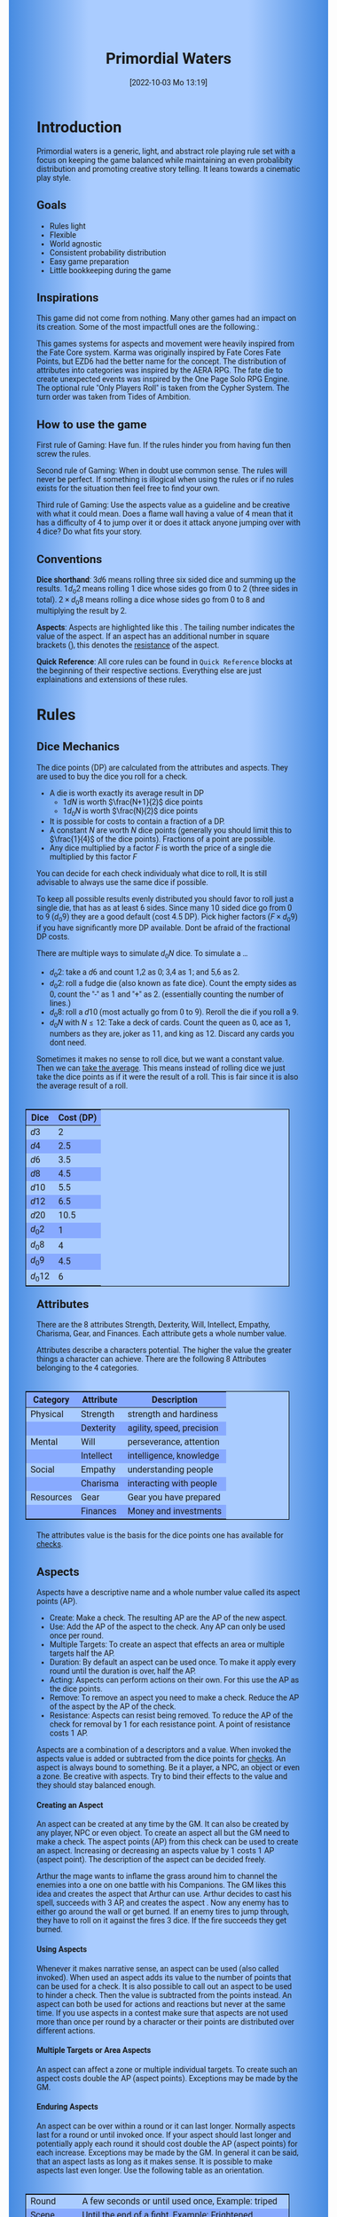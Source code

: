 #+title:      Primordial Waters
#+author:     Lukas Zumvorde
#+date:       [2022-10-03 Mo 13:19]

#+begin_comment
# Dice Sym https://anydice.com/program/3234f
#+end_comment

#+OPTIONS: toc:t H:10 tex:t author:nil date:nil num:3

# HTML export CSS
#+HTML_HEAD: <style type="text/css">
#+HTML_HEAD:   	body {
#+HTML_HEAD:		background-color: #ACF;
#+HTML_HEAD:		font-family: "Roboto","Arial",sans-serif;
#+HTML_HEAD:		margin-left: 20vw;
#+HTML_HEAD:		margin-right: 20vw;
#+HTML_HEAD:		background-image: linear-gradient(to right, rgba(4,96,205,0.6), #ACF, #ACF, #ACF, rgba(4,96,205,0.6));
#+HTML_HEAD:	}
#+HTML_HEAD:	tbody tr:nth-child(odd) {
#+HTML_HEAD:		background-color: ##9BF;
#+HTML_HEAD:	}
#+HTML_HEAD:	tbody tr:nth-child(even) {
#+HTML_HEAD:		background-color: #8AF;
#+HTML_HEAD:	}
#+HTML_HEAD:	tbody th {
#+HTML_HEAD:		background-color: #8AF;
#+HTML_HEAD:	}
#+HTML_HEAD:	thead th {
#+HTML_HEAD:		background-color: #8AF;
#+HTML_HEAD:	}
#+HTML_HEAD:	table {
#+HTML_HEAD:		background-color: #ACF;
#+HTML_HEAD:		border: 1px solid #000;
#+HTML_HEAD:		margin: 20px;
#+HTML_HEAD:        float: right;
#+HTML_HEAD:	}
#+HTML_HEAD:    .decorationright {
#+HTML_HEAD:		position: fixed;
#+HTML_HEAD:		right: 0;
#+HTML_HEAD:		top: 0;
#+HTML_HEAD:		height: 100%;
#+HTML_HEAD:		width: 20vw;
#+HTML_HEAD:		background-image: linear-gradient(to right, rgba(4,96,205,0), rgba(4,96,205,1));
#+HTML_HEAD:	}
#+HTML_HEAD:	.decorationleft {
#+HTML_HEAD:		position: fixed;
#+HTML_HEAD:		left: 0;
#+HTML_HEAD:		top: 0;
#+HTML_HEAD:		height: 100%;
#+HTML_HEAD:		width: 20vw;
#+HTML_HEAD:		background-image: linear-gradient(to right, rgba(4,96,205,1), rgba(4,96,205,0));
#+HTML_HEAD:	}
#+HTML_HEAD: </style>

# LATEX export header
#+LATEX_CLASS: article
#+LATEX_HEADER: \usepackage{primordial_waters}
#+LaTeX_HEADER: \usepackage[a5paper, total={128mm, 190mm}]{geometry}
# #+LaTeX_HEADER: \usepackage[a4paper, total={7.25in, 11in}]{geometry}
# #+LaTeX_HEADER: \pagenumbering{gobble}

#+LATEX: {\rowcolors{1}{grey!20}{grey!10}
# #+LATEX: \begin{multicols}{2}[]

#+LATEX: \newpage
* Introduction

Primordial waters is a generic, light, and abstract role playing rule set with a focus on keeping the game balanced while maintaining an even probalibity distribution and promoting creative story telling. It leans towards a cinematic play style.

** Goals

- Rules light
- Flexible
- World agnostic
- Consistent probability distribution
- Easy game preparation
- Little bookkeeping during the game

**** COMMENT Rules Light

The intend is for the rules to be as small as possible given the other goals. It should be easy to get into the game and easy to check the rules if you are not sure how a situation should be handled.

**** COMMENT Easy to Modify

It should be easy to create useful house rules to make the game fit your story.

**** COMMENT World Agnostic

The game should work with any game world or type of story reasonably well.

**** COMMENT Scalable characters

It should be possible to play both super-humans and commoners. It should also be possible to use the same rules to display rats vs humans or humans vs. giant spaceships. Imagine a giant space battle taking place outside and the group of players running around as mere humans performing acts of sabotage to tip the battle in their sides favor. 

**** COMMENT No action economy

It should be possible to do multiple things simultaneously in a round. It should be a trade off. This adds a new dimension of interesting decision making to the game.

**** COMMENT Constistent propability distribution

No matter how powerful a character is, The probability distribution for his die rolls should be consistent and allow for interesting scenarios to occur. It should still feel fair.

**** COMMENT Easy Preparation

The game should allow GMs to prepare new characters and challenges easily and quickly. It should get out of his way, but still support him in keeping the games balance.

**** COMMENT Creative Character Build

Players should be able to create nearly any character they like. It should also be possible to change the character at any point in the story to reflect the characters development. In this the rules should invite creativity and just ensure the games balance.

**** COMMENT Support interesting storys

The rules should support the creation of interesting and consistent storys by providing anker points for unexpected results.

**** COMMENT Keep Game Balance

In order for all to enjoy the game it must feel fair. Player characters need to feel similarly useful and encounters with NPCs or challenges must feel beatable but challenging.

**** COMMENT Rules Out of your way

The rules should be there to help you keep the games balance, but they should not prevent you from creating the story you want to create.

**** COMMENT No extensive Bookkeeping

The game should be playable without extensive bookkeeping. It should not be necessary to fill out a multiple pages long character sheet. During the game it should not be necessary to calculate or evaluate many values.

** Inspirations

This game did not come from nothing. Many other games had an impact on its creation. Some of the most impactfull ones are the following.:

This games systems for aspects and movement were heavily inspired from the Fate Core system.
Karma was originally inspired by Fate Cores Fate Points, but EZD6 had the better name for the concept.
The distribution of attributes into categories was inspired by the AERA RPG.
The fate die to create unexpected events was inspired by the One Page Solo RPG Engine.
The optional rule "Only Players Roll" is taken from the Cypher System.
The turn order was taken from Tides of Ambition.

** How to use the game

First rule of Gaming: Have fun. If the rules hinder you from having fun then screw the rules.

Second rule of Gaming: When in doubt use common sense. The rules will never be perfect. If something is illogical when using the rules or if no rules exists for the situation then feel free to find your own. 

Third rule of Gaming: Use the aspects value as a guideline and be creative with what it could mean. Does a flame wall having a value of 4 mean that it has a difficulty of 4 to jump over it or does it attack anyone jumping over with 4 dice? Do what fits your story. 


** Conventions
:PROPERTIES:
:CUSTOM_ID: sec:conventions
:END:

*Dice shorthand*: $3 d 6$ means rolling three six sided dice and summing up the results. $1 d_0 2$ means rolling 1 dice whose sides go from 0 to 2 (three sides in total). $2 \times d_0 8$ means rolling a dice whose sides go from 0 to 8 and multiplying the result by 2.

*Aspects*: Aspects are highlighted like this \aspect{example aspect 3}. The tailing number indicates the value of the aspect. If an aspect has an additional number in square brackets (\aspect{example aspect 2[4]}), this denotes the [[#sec:aspects_resistant][resistance]] of the aspect. 

*Quick Reference*: All core rules can be found in =Quick Reference= blocks at the beginning of their respective sections. Everything else are just explainations and extensions of these rules.


** COMMENT What dice to roll

We use a number of $d_0 2$ to roll, although optional rules for [[#sec:alternativedicemechanics][alternative dice mechanics]] exist and are strongly recommended once you get the hang of things. Since it is hard to find dice with the sides 0, 1, and 2 I recommend 2 alternatives.

Option 1: Use a $d6$.
- 1 or 2 get interpreted as a 0
- 3 or 4 get interpreted as a 1
- 5 or 6 get interpreted as a 2

Option 2: Use Fate dice. Fate dice have 3 different kinds of sides. $+$, $-$ and nothing. Just count the number of lines. This means a $+$ becomes a 2, a $-$ becomes a 1 and an empty side becomes a $0$.

Sometimes it makes no sense to roll dice, but we want a constant value. Then we can [[#sec:checks_average][take the average]]. This means instead of rolling dice we just take the dice points as if it were the result of a roll. This is fair since it is also the average result of a roll.



#+LATEX: \newpage
* Rules

** Dice Mechanics
:PROPERTIES:
:CUSTOM_ID: sec:dice
:END:

#+begin_short
The dice points (DP) are calculated from the attributes and aspects. They are used to buy the dice you roll for a check.

- A die is worth exactly its average result in DP
  - $1 d N$ is worth $\frac{N+1}{2}$ dice points
  - $1 d_0 N$ is worth $\frac{N}{2}$ dice points
- It is possible for costs to contain a fraction of a DP.
- A constant $N$ are worth $N$ dice points (generally you should limit this to $\frac{1}{4}$ of the dice points). Fractions of a point are possible.
- Any dice multiplied by a factor $F$ is worth the price of a single die multiplied by this factor $F$

You can decide for each check individualy what dice to roll, It is still advisable to always use the same dice if possible. 
#+end_short

# Based on your attributes and aspects you get dice points (see [[#sec:checks][checks]] for details). These dice points (DP) are used to decide what dice you roll for a check. 

# - $1 d_0 2$ is worth exactly 1 dice point (this is the default)
# - $1 d_0 N$ is worth $\frac{N}{2}$ dice points
# - $1 d N$ is worth $\frac{N+1}{2}$ dice points
# - a constant $N$ are worth $N$ dice points (generally you should limit this to $\frac{1}{4}$ of the dice points). They can also be negative in value and this give DP.
# - Any dice multiplied by a factor $F$ is worth the price of a single dice multiplied by this factor $F$

# The default is to use $F \cdot 1 d_0 8 + c$. This means that the factor $F$ is the dice points divided by $\frac{8}{2} = 4$ with c being the remainder. The players are free to use any other combination of dice they like as long as they don't exceed the dice points. Note that the more dice you roll the more predictable the results will be.

To keep all possible results evenly distributed you should favor to roll just a single die, that has as at least 6 sides. Since many 10 sided dice go from 0 to 9 ($d_0 9$) they are a good default (cost $4.5$ DP). Pick higher factors ($F \times d_0 9$) if you have significantly more DP available. Dont be afraid of the fractional DP costs. 

There are multiple ways to simulate $d_0 N$ dice. To simulate a ...
- $d_0 2$: take a $d6$ and count 1,2 as 0; 3,4 as 1; and 5,6 as 2.
- $d_0 2$: roll a fudge die (also known as fate dice). Count the empty sides as 0, count the "-" as 1 and "+" as 2. (essentially counting the number of lines.)
- $d_0 8$: roll a $d10$ (most actually go from 0 to 9). Reroll the die if you roll a 9.
- $d_0 N$ with $N \le 12$: Take a deck of cards. Count the queen as 0, ace as 1, numbers as they are, joker as 11, and king as 12. Discard any cards you dont need.

Sometimes it makes no sense to roll dice, but we want a constant value. Then we can [[#sec:checks_average][take the average]]. This means instead of rolling dice we just take the dice points as if it were the result of a roll. This is fair since it is also the average result of a roll.

| Dice     | Cost (DP) |
|----------+-----------|
| $d3$     |         2 |
| $d4$     |       2.5 |
| $d6$     |       3.5 |
| $d8$     |       4.5 |
| $d10$    |       5.5 |
| $d12$    |       6.5 |
| $d20$    |      10.5 |
| $d_0 2$  |         1 |
| $d_0 8$  |         4 |
| $d_0 9$  |       4.5 |
| $d_0 12$ |         6 |

** Attributes
:PROPERTIES:
:CUSTOM_ID: sec:attributes
:END:

#+begin_short
There are the 8 attributes Strength, Dexterity, Will, Intellect, Empathy, Charisma, Gear, and Finances. Each attribute gets a whole number value.
#+end_short

Attributes describe a characters potential. The higher the value the greater things a character can achieve. There are the following 8 Attributes belonging to the 4 categories.

| *Category*  | *Attribute* | *Description*               |
|-----------+-----------+---------------------------|
| Physical  | Strength  | strength and hardiness    |
|           | Dexterity | agility, speed, precision |
|-----------+-----------+---------------------------|
| Mental    | Will      | perseverance, attention   |
|           | Intellect | intelligence, knowledge   |
|-----------+-----------+---------------------------|
| Social    | Empathy   | understanding people      |
|           | Charisma  | interacting with people   |
|-----------+-----------+---------------------------|
| Resources | Gear      | Gear you have prepared    |
|           | Finances  | Money and investments     |

The attributes value is the basis for the dice points one has available for [[#sec:checks][checks]]. 

** Aspects
:PROPERTIES:
:CUSTOM_ID: sec:aspects
:END:

#+begin_short
Aspects have a descriptive name and a whole number value called its aspect points (AP).
- Create: Make a check. The resulting AP are the AP of the new aspect.
- Use: Add the AP of the aspect to the check. Any AP can only be used once per round. 
- Multiple Targets: To create an aspect that effects an area or multiple targets half the AP.
- Duration: By default an aspect can be used once. To make it apply every round until the duration is over, half the AP.
- Acting: Aspects can perform actions on their own. For this use the AP as the dice points.
- Remove: To remove an aspect you need to make a check. Reduce the AP of the aspect by the AP of the check.
- Resistance: Aspects can resist being removed. To reduce the AP of the check for removal by 1 for each resistance point. A point of resistance costs 1 AP.  
#+end_short


Aspects are a combination of a descriptors and a value. When invoked the aspects value is added or subtracted from the dice points  for [[#sec:checks][checks]]. An aspect is always bound to something. Be it a player, a NPC, an object or even a zone. Be creative with aspects. Try to bind their effects to the value and they should stay balanced enough.

**** Creating an Aspect

An aspect can be created at any time by the GM. It can also be created by any player, NPC or even object. To create an aspect all but the GM need to make a check. The aspect points (AP) from this check can be used to create an aspect. Increasing or decreasing an aspects value by 1 costs 1 AP (aspect point). The description of the aspect can be decided freely. 

#+begin_pwexample
Arthur the mage wants to inflame the grass around him to channel the enemies into a one on one battle with his Companions. The GM likes this idea and creates the aspect \aspect{Dry Grass 1} that Arthur can use. Arthur decides to cast his spell, succeeds with 3 AP, and creates the aspect \aspect{Wall of Fire 3}. Now any enemy has to either go around the wall or get burned. If an enemy tires to jump through, they have to roll on it against the fires 3 dice. If the fire succeeds they get burned.
#+end_pwexample

**** Using Aspects

Whenever it makes narrative sense, an aspect can be used (also called invoked). When used an aspect adds its value to the number of points that can be used for a check. It is also possible to call out an aspect to be used to hinder a check. Then the value is subtracted from the points instead. An aspect can both be used for actions and reactions but never at the same time. If you use  aspects in a contest make sure that aspects are not used more than once per round by a character or their points are distributed over different actions.

**** Multiple Targets or Area Aspects
:PROPERTIES:
:CUSTOM_ID: sec:aspects_multiple_targets
:END:

An aspect can affect a zone or multiple individual targets. To create such an aspect costs double the AP (aspect points). Exceptions may be made by the GM. 

**** Enduring Aspects
:PROPERTIES:
:CUSTOM_ID: sec:aspects_enduring
:END:

An aspect can be over within a round or it can last longer. Normally aspects last for a round or until invoked once. If your aspect should last longer and potentially apply each round it should cost double the AP (aspect points) for each increase. Exceptions may be made by the GM. In general it can be said, that an aspect lasts as long as it makes sense. It is possible to make aspects last even longer. Use the following table as an orientation.
| Round    | A few seconds or until used once, Example: triped     |
| Scene    | Until the end of a fight, Example: Frightened         |
| Mission  | Until the end of a story or quest, Example: Wounded   |
| Campagne | Until the end of a story arc, Example: Demonic Poison |

**** Acting Aspects

Sometimes an aspect should perform actions on its own. Each round they can act like any other player or NPC. They use their value for their actions.

#+begin_pwexample
\aspect{Poison Cloud 2}: Each round it tries to use 2 dice to poison any inside. Since it impacts a zone it can do this for everyone inside the zone every round.
#+end_pwexample

**** Resistant Aspects
:PROPERTIES:
:CUSTOM_ID: sec:aspects_resistant
:END:

An aspect can have resistance to being removed. The resistance is subtracted from any attempt to remove this aspect. Each point of resistance costs 1 AP. Be creative when invoking a resistant aspect. For example armor could be implemented as an aspect with resistance.

#+ATTR_LATEX: :environment quote
#+begin_pwexample
A heavy door blocks the way. The GM creates the aspect \aspect{Fortified Door 5[2]}. This means the aspect has a value of 5 with a resistance of 2. The players try to break through with pure strength. On their first try they get 4 AP. 2 get absorbed by the doors resistance and the rest weakens the door. The doors aspect is now \aspect{Fortified Door 3[2]}. On their second try the players get 6 AP and break through.
If the players had decided to pick the lock the GM may had ignored the resistance value.
#+end_pwexample


**** Character Aspects

Aspects can also be bound to a character and be bought with CP (character points). If an aspect is mostly negative in nature it may give you CP instead. Character aspects can be invoked by the GM to make the character do something. 

**** Damage

Aspects are also used to represent damage a character or object has taken. If a character is unable to act in a scene because too many aspects hinder him, it is a good idea to narrate them out of the scene. It is also a good time to create a fitting negative character aspect representing this loss (like \aspect{lost an arm} or \aspect{fear of water} or \aspect{hateful of orcs}).


**** Converting Aspects

Sometimes it may be usefull to change one or more aspects into another. In those cases just create a new aspects for an equivalent number of AP as all the aspects you remove for it.
A good example for this is replacing a more abstract \aspect{combat damage} at the end of a fight, with a more permanent and more interesting long term damage.

#+begin_pwexample
During a fist fight against the goblin chief the glorious knight has taken 7 damage. After he lost the fight this gets converted into the more enduring aspect \aspect{wounded pride 3}. 
#+end_pwexample

** Checks
:PROPERTIES:
:CUSTOM_ID: sec:checks
:END:

#+begin_short
Add points of attribute and aspects to get the dice points. Roll one or multiple dice that are equvalent to the dice points in value. The result of the roll are the aspect points (AP) of the check.
- Difficulty: Some aspects hinder a check. For them consider the AP to be negative instead. 
- Collaboration: Add either the dice points for the checks or the AP of all checks made together.
- Risky: Roll an additional $d6$. If it shows a $6$ then use the result of the check to create a negative aspect instead.
- Take Time: Make multiple checks and add the AP.
#+end_short

Checks are rolled when the outcome of an action is not certain. Each check is bound to an [[#sec:attributes][attribute]].

# The dice are rolled according to a modified dice pool system. Instead of rolling a number of dice directly we take the number and use the rules below to break it down to just 3 dice, that have to be rolled. The average result stays exactly the same but the propability distribution is more uniform this way.
# One gets a number of points equal to the sum off those from the attribute and applicable [[#sec:aspects][aspects]]. Distribute these point according to the rules.
# - You can never roll more than 3 dice (plus the one fate die).
# - If you have less than 3 points then roll 1 dice for each point.
# - Divide the number of points by 3 with a rest. The result is called the factor F and the rest of the division is called R.
# - Roll 3 six sided dice. Count a 1 and 2 as 0, count a 3 and 4 as 1 and count a 5 and 6 as 2. Alternatively roll fudge dice instead of d6, and count the number of lines.
# - Multiply the sum of the dice with the factor F and add the rest R. The result it your checks attribute points value (AP).

Add the points in the relevant attribute and all applicable [[#sec:aspects][aspects]] together. These are your dice points. You get the result of the roll in aspect points (AP) to create or change an Aspect.
# If the check had a difficulty subtract it from the AP.
If the aspect points are zero or negative the check fails.
# If the aspect points are exactly 0 the check succeeds at a cost. Create a negative aspect worth the factor F in AP.
If the aspect points are not a whole number, then you can round the result just before creating the aspect.


**** Difficulty
# Difficulty reduces the number of aspect points. A good difficulty for a check is the sice of the dice pool P a player has. Reduce this by the factor F for easy checks and increase it by the factor F for hard checks.
The checks difficulty is the sum of all aspects that are to be overcome or created. This means that a door having the difficulty 3 to be opened is the same thing as the door having the aspect \aspect{Closed 3} on it. If an obstacle can not be partially overcome you can give it a [[#sec:aspects_resistant][resistant aspect]].

#+begin_pwexample
The player tries to pick a door lock. The GM decides that he can not partially pick a lock and thus chip away at the door. So he gives it the aspect \aspect{closed 1[5]}. This means that the player needs at least 6 AP to open it and has to do it with one check.
#+end_pwexample

**** Collaborative checks
Everyone rolls individually and then sum together all AP. Alternatively you can also sum up the DP and make a single roll.

**** Risky checks
:PROPERTIES:
:CUSTOM_ID: sec:risky
:END:

# If a check is risky the character might incur something bad if the check fails. If the check fails a negative aspect is created worth the difficulty in points. The minimum is 1. You can not take the average on a risky check.
# If the lowest possible value (die shows 0) is rolled on a risky check, then you reroll the check. This result is then used to create a negative aspect. 
# Roll an additional d6, called the risk die. If the risk die shows a 6 then the result of the check is used to create a negative aspect.
# Alternatively you can forego rolling a risky check all together, including the risk die, but then the result is always half of your dice points.

Roll the same dice you rolled for the check again. If these show a higher value then it comes to a bad outcome. The original check dice (not those for the risk check) are used to create a negative aspect.

The chance of something bad happening is quite high (around 50%) unless you reduce the risk. If this is too risky for your game then you can require two risk rolls instead. Something bad only happens if both risk rolls are higher (around 30%). 

Before the check a player can reduce or heighten the risk. To do this reduce the risk rolls by a number. After comparing them to the check roll the check roll is reduced by the same number, down to a minimum of 0. Note that you reduce the result of the dice roll, not the AP for the check. 

**** Taking Time
Sometimes a check is to difficult to achieve something within 1 check. Then it may be possible to do multiple checks over a longer time to accumulate the points needed. However, you must decide beforehand how many checks you want to take. The AP of all checks are accumulated after considering the difficulty. The GM has a veto right and can limit the amount of checks.

**** Limited Aspects
To prevent players from stacking up aspects endlessly it may be good to limit the ammount of points one can use. The dice points should be limited to double the sum of the relevant attribute and all used aspect points from chracter inherent aspects. Feel free to disregard this rule however if it does not fit well with the story.

**** Multiple Checks
Sometimes the players fail to pass an obstacle with just one check. If the players have a new idea on how they might overcome the challenge then you can allow them another check. The new idea may add the checks AP to the previous attempt or replace them, depending on the narrative.

#+begin_pwexample
The player has to climb up a cliff. The cliff has the aspect \aspect{sheer rock face 6[2]} At frist he tires to just climb. He rolls a 3 on his check. This does not suffice and because of the 2 resistance of the aspect he has only overcome 1 of the 6 AP, he needs. This is harder than expected and considering that he has already climbed some of the distance a failure may end in a fall. He pulls out some wedges from his pack and starts to use them to create some better holds. For this the GM allows a new check, which he gets 7 AP from. With those he just barely climbs the rest of the distance.
#+end_pwexample

**** Take the average
:PROPERTIES:
:CUSTOM_ID: sec:checks_average
:END:
In some situations it may be good idea not to roll any dice at all. In those cases you can just assume that the average result was rolled. This means that you get the =dice points= in =AP= out of the check. 

** Contest
:PROPERTIES:
:CUSTOM_ID: sec:contest
:END:

#+begin_short
Each participant can make one or more checks each round.
- Action: A check to create an aspect
- Reaction: A check to prevent an aspect from being created.
- Turn Order: Groups act together. If a groups surprises the other or has significantly fewer members they go first. Characters can act on their turn or at any later time in the round. When in doupt the players or the stronger go first.
- Multiple (re)actions: Total number of points (dice points) gained from the attributes is the largest attribute value of all used in the checks. From each attribute (and aspect) you can use at most its value in points.
#+end_short

The prototypical contest is combat, but the same rules can be used any scenario where multiple parties act in opposition to each other. Be it a diplomatic debate or the hostile takeover of a company. 

A contest is divided into rounds. Each participant in the contest can make one or more checks each round. When it is a participants turn or on any later point in the round they can perform an action.

**** Actions
An action is a check that tries to create an aspect. Any kind of aspect can be created, based on what fits the scene. You can try to gain an advantageous position, or start a big fire.

The default aspect created in combat is \aspect{damage}. Damage is an [[#sec:aspects_enduring][enduring aspect]] for the scene thus costing 2 AP per level of the aspect. After combat \aspect{damage} gets converted to one or more fitting negative aspects like \aspect{broken leg} or \aspect{battered and bruised}, These aspects are often times of a higher timeframe, therefore they cost more AP per level and are thus lower in effect.
If a character has more \aspect{damage} than he has points in an applicable attribute and character aspects combined then he is considered incapacitated for the rest of combat. This may mean that he is unconcious, writhing in pain or just to demoralised to fight.

Alternatively the aspect can be \aspect{stress} as a non enduring alernative to damage. \aspect{Stress} only holds for 1 round but cost only 1 AP per level of the aspect. It can be invoked to hinder the victims action. Note that you can only use any point of this aspect once in the round. 

**** Reactions
Whenever someone takes an action and has rolled his dice anyone else can immediately try to perform a reaction to prevent it. A reaction does not by its nature create an aspect. If you announce this before the action is rolled you can take the average on a reaction. You have to announce the number of dice invested. The AP from the reaction are then subtracted from the AP of the action to lessen its effect.

**** Turn Order
- All characters of a group act together. The specific order within a group can be decided freely.
- If a group surprises the others then they go first.
- If a group has significantly fewer members, then they go first.
- If all else fails determine the order randomly.

A character can act on his turn or at any later time in the round. If two characters wait for each other none of them can act.
# The participants take turn from the one with the highest relevant attribute (+ aspects) to the lowest. On your turn you don't have to act. You can act at any point after you turn in the turn order. Even multiple times. 

# Alternative:
# - All characters of a party act together (typically all player characters or all enemies).
# - If a party surprises the others then they go first.
# - If a party has significantly less members, then they go first.
# - If in doubt then determine the order by comparing the dice points of the parties. The highest one begins.

**** Multiple (re)actions
Each round you can take multiple actions and reactions. The total number of points gained from the attributes is the largest attribute value of the checks. From each attribute you can use at most its value in DP in total. Each Aspect can only be used once per round or their AP (aspect points) have to be distributed to the (re)actions.

**** Acting together
When acting together all values are combined and a single combined check is made or alternatively everyone rolls seperately and only the AP are combined. To act together all have to act at the same time in the turn order, so effectively at the earliest when the slowest has his turn.

** Traits
:PROPERTIES:
:CUSTOM_ID: sec:traits
:END:

#+begin_short
Traits allow characters to break rules in some way. Some checks that can only be performed because of a trait make those checks [[#sec:risky][risky]]. Traits can be bought for character points.
#+end_short

Traits are distinguishing things about the character that allow him to break a rule of the world or the game in some way. For example with the Trait Night Vision you can just see in the dark. No rolls required. Some traits (like all magic) should come with a risk, meaning all checks that can only be made with this trait are risky checks. Traits can be bought for character points, this is possible both at character creation and later in the game.

See the chapter [[#sec:lotraits][List of Traits]] for examples.

** Karma
:PROPERTIES:
:CUSTOM_ID: sec:karma
:END:

#+begin_short
Each player can have up to 3 karma. They can be used at any point in time to repeat a single die roll (not just your own) or to add an interesting aspect to a scene. The GM has veto rights. Karma can be recovered by a characters aspect or trait being used against them or by objectively failing in a scene or as a reward for good role play, anything that brings joy to all players and the GM. 
#+end_short


** Character Creation
:PROPERTIES:
:CUSTOM_ID: sec:charactercreation
:END:

#+begin_short
Distribute 150 CP on your Attributes, Aspects and Traits.

Use the rules under equipment to limit your starting gear.

Character Advancement:
You may reward your players with CP (character points) for reaching milestones in the story or simply surviving the session.

- An attribute point costs 6 CP.
- An Aspect point typically costs 6 CP but can vary based on how specific they are.
- A Trait typically costs 15 CP but can vary widely. Negative traits can even have a negative price.

A typical player character will have:
- all attributes with value 2 on average
- 3 aspects with value 2
- 1 trait
#+end_short

** Movement and Range
:PROPERTIES:
:CUSTOM_ID: sec:movement
:END:

#+begin_short
Sometimes it is useful to draw maps and define distances. In a contest split the area into roughly 3-5 zones. A character can move from one zone to another each round. If one can act at a range, like for example when shooting a bow, one can act 1-2 zones far. During the round a character is moving he can be considered to be in both zones at once.
#+end_short

** Items and Equipment
:PROPERTIES:
:CUSTOM_ID: sec:items
:END:

#+begin_short
The RV of an item is the sum of all attached aspects AP. For multiple use items, remember that [[#sec:aspects_enduring][enduring aspects]] cost double the AP.
- Equipment: Have gear with RV of up to the gear attribute in value. Have as much as you can carry or keep at home.
- Buying: Make a finances check and have the RV+1 in AP. On success get the item and a negative aspect \aspect{Expences RV+1} on your finances for some time.
- Crafting: Resources must be expended, worth RV-1. Make a check and have the RV in AP.
- Gathering: Make a check against the RV.
#+end_short

Items are in essence just a named things with one or more attached aspects. The sum of the AP of all aspects on an item is its resource value (RV). For most items their apects are obvious and dont need to be mentioned specifically. For example if you use a sword with RV 4, then you can just assume that it has an aspect aiding in a fight for 2 points (because enduring aspects cost double). Some items may be [[#sec:aspects_enduring][enduring]], they can be used multiple times. Other items are a one use item like a first aid kit. 

#+ATTR_LATEX: :align c|l|l
| *RV* | *Description*    | *Example*                      |
|----+----------------+------------------------------|
|  0 | Free           | a stick                      |
|  2 | Cheap          | simple clothes, basic tools  |
|  4 | Affordable     | regular car, apartment       |
|  6 | Costly         | regular house                |
|  8 | Expensive      | sports car, designer clothes |
| 10 | Very Expensive | small airplane               |
| 12 | Luxurious      | private jet                  |

*** Equipment
Characters can have gear with an individual value of up to the attribute Gear in RV on them. They must be able to carry all that gear on them or if it is part of their household it must fit in their normally furnished home. Apply reason as necessary.

When out adventuring characters have all the gear that they have written down. Additionally they can be allowed to make a Gear check against the RV of what they would like to have in the moment to see if they do. The check is risky and if they fail they get the negative aspect \aspect{Packed the wrong stuff} until the end of the mission or until they resupply.

*** Buying
Characters can buy new items with a Finances check. It works just like crafting an aspect with the resource value (RV) plus one, in aspect points (AP). If you succeed in buying the item then you take a negative aspect on your finances for some time. The GM does not have to let you retry on a fail. If you use items with aspects to do this like the \aspect{Treasure} you found during your last adventure you may lose them if you succeed on the check.

*** Crafting
Characters can also build their own items. For that they need the appropriate tools and resources. The resources may be bought and have a RV of the item to be build minus 1. To build the item the character needs to make a check and achieve at least the items RV in AP. If that fails the resources might be lost, depending on what they are.

*** Gathering
Resources can be gathered with a check and their RV as difficulty.


* Optional Rules
:PROPERTIES:
:CUSTOM_ID: sec:optionalrules
:END:

** Magic

Magic gives a huge narrative flexibility to explain aspects. To balance this out any checks made using magic should be [[#sec:risky][risky checks]].
# This means the value of the created aspects has to be defined beforehand. This is taken as the difficulty of the check. If the check fails the magician creates an unwanted likely negative aspect at the value of the difficulty. If he succeeds the created aspect has exactly the predefined value.
Depending on the setting, a trait might be necessary to cast magic or even a specific kind of magic.

With this, magic can still become quite powerful, since one can create several aspects and combine them for bigger spells. For example a mage might make special conjuration candles, draw a pentagram with magic symbols and then use those two aspect to assist in his conjuration spell.

It is up to the individual games setting to define how magic works. By themselves the rules above give a very soft magic system, but by defining how magic works in your world, you can make it a hard magic system.

Some technology can be handled just like magic as well. For example in a cyberpunk setting a hacker may be handled just like a mage in a fantasy setting.

** Less precise Attributes
:PROPERTIES:
:CUSTOM_ID: sec:less_precise_attributes
:END:

Instead of using the attributes as listed you can use only the categories (Physical, Mental, Social, Resources). Learning a level in one of the categories costs double of what a level in an attribute would cost.
For GMs it might even be useful to combine all attributes into a single value called the capability (CB) for some NPCs. In this case the costs are 8 times that of what a level in an attribute would cost.

** No Abstraction for Wealth

To remove the resources category from the attributes just raise the price of learning a level of the other attributes by $\frac{1}{3}$ (from 6 to 8). The costs for goods and services
depend on the setting.

** Retroactive Actions

The GM may allow players retroactively having performed some action. For example having placed a trap beforehand. To balance this any check on such an action should be a [[#sec:risky][risky check]].

** Quicker Battles

Instead of differentiating between attacking and blocking you can speed up combat by handling it all as generic combat. If someone initiates combat with his action, others may react with combat in return. Whoever wins the contest makes the difference as a damaging aspect.

** COMMENT Easier Calculations

If you reach bigger dice points then the calculations may become bothersome. One way to deal with this is to normalize the factors. What this means is make all parties use the same factor. To achieve this just take the smallest factor and reduce all other factors to it. For each reduction of the factor the remainder increases by 3. This changes the probability distribution a bit by making very low and very high results impossible, but the advantage is that opposing dice results can cancel each other out,


# ** Options on what to do with the dice pool
# - Roll on a d{0,1,2} per 1 dice in pool and sum the results
# - Take dice pool as AP
# - Roll on a d{0,.., 2*n} per n dice in the pool and sum the results
# - Take any other option and reduce its cost by n by taking -n AP
# - Any combination of the options above

** Only Players Roll
If you like you can generally let only players roll the dice. Everyone else will take the average result. This means that in combat only players will roll to hit or roll to block.

** Unexpected Results
:PROPERTIES:
:CUSTOM_ID: sec:unexpectedresults
:END:

Assuming you play with a set of cards. Add the two jokers to the deck. If a joker is drawn then draw again and resolve the check normally. Afterwards, if the joker was red create an aspect worth the difficulty of the check in AP to the characters disadvantage. If the joker was black create create an advantageous aspect instead. The new aspect does not have to be related to the check.
If a complication has appeared in the scene already you may ignore a joker (GMs choice).

#+begin_quote
A negative aspect during a mountaineering expedition may be that \aspect{heavy rain} starts to pur down.
#+end_quote

#+begin_quote
A positive aspect during a fight against goblins may be that you decapitate the goblin in an \aspect{intimidating display}, Not only does the goblin die but the display also weakens the goblins resolve. Likely they will try to flee after seeing this.
#+end_quote

# You roll an additional d6, called the fate die. On a 1 you add a "but .." and create an additional aspect worth the factor F in points that counteracts the result somewhat. On a 6 you add a "and .." and create an additional aspect worth the factor F in points that enhances the result somewhat. The extra die can also be rerolled with a fate point or advantage on the check.

# #+begin_quote
# "Success and" during a fight against a goblin. You decapitate the goblin in an intimidating display, Not only does the goblin die but the display also weakens the goblins resolve. Likely they will try to flee after seeing this.
# Aspect: Intimidating display 2.
# #+end_quote

# #+begin_quote
# "Success but" during a fight against a goblin. You kill the goblin but are now covered in his blood, This has no effect on the fight itself but it may hinder any piece negotiation or help you when intimidating the remaining enemies.
# Aspect: Covered in Blood 2.
# #+end_quote

** COMMENT Alternative Dice Mechanics
:PROPERTIES:
:CUSTOM_ID: sec:alternativedicemechanics
:END:

The rules often mention a dice points. If you always used a number of $d_0 2$ to perform any check this would be your dice pool. A $d_0 2$ has an average result of $1$. Therefore the dice in the dice pool is always exactly the average result of a check. This does not mean you have to roll your checks in that way. See the following for alternatives.

*** Shorthand notation

A $F \cdot N d_0 X$ means rolling dice with $0$ to $X$ as possible results $N$ times, and adding the results, multiplying the result with $F$. Since there are very few dice that that have a 0 as a possible result you can use other methods to get the result. I suggest to draw a playing card.

*** COMMENT Playing cards instead of dice

To use Playing cards instead of dice you can do the following. Take a standard 54 card deck of playing cards. Remove the 2 Jokers from it. Shuffle and pick a card. If it is a number then take the number as a result. Aces count as 1. Jacks count as 11, Kings count as 12. Queens count as 0 since Q looks most like a 0.


*** COMMENT Alternative Dice

- $1 d_0 2$ is worth exactly 1 dice point (this is the default)
- $1 d_0 N$ is worth $\frac{N}{2}$ dice points
- $1 d N$ is worth $\frac{N+1}{2}$ dice points
- Take the average: $N$ constant points is worth $N$ dice points ($N$ may be negative)
- Any dice multiplied by a factor $F$ is worth the price of a single dice multiplied by this factor $F$

The default is to use $F \cdot 1 d_0 8 + c$. This means that the factor $F$ is the dice points divided by $\frac{8}{2} = 4$ with c being the remainder. The players are free to use any other combination of dice they like as long as they don't exceed the dice points. Note that the more dice you roll the more predictable the results will be.

One way to do this is to use a d10 die. Most of them start are actually a $d_0 9$. You can use it as a $d_0 8$ by ignoring any 9 that is rolled or if you use the [[#sec:unexpectedresults][Unexpected Results]] optional rules, treat a 9 as if it were a joker.

If you don't =take the average= then it is advisable to keep the constant points between $-\frac{N}{2}$ and $+\frac{N}{2}$, to keep the window of possible results wide. 

#+LATEX: \newpage
* Advice
:PROPERTIES:
:CUSTOM_ID: sec:advice
:END:

** Gameplay Notes

Since aspects can appear, disappear and change frequently during play, it is good to write them down and show them to your players. For this i suggest to use post-it notes. This has the nice effect that you can give your players something physical that represents the advantages they created or can use.

** Player Character Creation

When creating a character you may adhere these guidelines:
- No attribute above 6
- No attribute below 2
- Have 1 aspect describing what you want to be good at
- Have 1 aspect describing how you make your living
- Have 1 aspect describing what you like to do as a hobby
- Forumlate your traits and aspects such that they can be interpreted as a vulnerability
- Have at least 1 trait
Break these guidelines as you like.

** Non-Player-Character Creation

Often you don't need highly specific attributes. Use [[#sec:less_precise_attributes][less precise attributes]] unless you really need more precision.
- Define competency value (or attributes)
- Have at least 1 aspect that describes a strength (for combat encounters)
- Have at least 1 aspect that describes a weakness (for combat encounters)
- Have at least 1 aspect that describes a desire (for social encounters)
- Have at least 1 aspect that describes a vice (for social encounters)
If you keep the positive and negative aspects balanced, then the math for the CP is only about the competency value, which is roughly 50 CP per point.

** Encounter Design

The challenge value (CV) is a number servig as a quick reference for how hard aspects to overcome should be or how strog enemies should be, When creating aspects that the players must overcome use the CV as the AP (aspect points). Then creating enemies that the players must fight set their Competence or attribute to the CV.
- For static challenges, the players CP divided by 25 is a good challenge value.
- For group challenges, the sum of all players CP dividec by 25 is a good challenge value.
- For contests match the enemies total CP with that of the players.
- Let your players become creative and create aspects to help them better their odds.
- Try to give any noteworthy opponent an advantageous and a disadvantageous aspect. Give the players a chance to find out about those.

** How To: Stealth as a Group

Only roll the checks for the players and take the average for everyone else. Compare the sneaking of each from the one group to the perception of each from the other group. If any perception is higher than any of the sneaking values then they get spotted.
Often times the characters in the group help each other. Let them distribute some points within the group after they rolled their checks. This represents something like the best scout sneaking ahead and finding the best route for the others, or distracting a guard such that the more obvious members of the group can pass unnoticed.

** How To: Taunting
Let the player make a check to create the \aspect{taunted by ..} aspect. This may be opposed by the other party. If the aspect is created then it hinders any attack on someone else. It may also impact other actions. It may be a smart choice to make the \aspect{taunted by ..} aspect [[#sec:aspects_enduring][enduring]] and [[#sec:aspects_multiple_targets][affecting the whole group]]. 

# ** COMMENT How to Rule: Extremely Small Creatures
# Lets say a player turns himself into a mouse. How does this impact his strength, dexterity and intellect? In most cases being a mouse is just an aspect on the player (here it is "mouse form 5"). Lets say the player has a value of 3 in all 

# Checks with zero or negative dice points. Shift the dice pool for the check up until it reaches 1. Perform the same shift for the reaction. If multiple parties participate 

# If a dice pool turns negative it does not mean that you can not roll. Checks are really just a comparison between the rolled AP and either the AP oposing force. By default it is 0.  

** How To: Mind Control
Mind control is similar to taunting. Create an aspect like \aspect{Mind Controlled by ..}. Any actions that would conflict with this aspect are hindered by it (for example attacking the controller). If the mind control is stronger than the victims will then it will generally follow orders. The victim may try to break free each round. For this it makes a will check to remove the \aspect{Mind Controlled by} aspect.

#+begin_pwexample
Marty the mage casts his mind control spell on an orc bandit with the words "Fight for me". Marty has 9 AP from his check, while the orc has only 3 to defend against this. This means that Marty can create the aspect with 6 AP. Since he wanted an [[#sec:aspects_enduring][enduring aspect]] he creates \aspect{Fight for Marty 3}, The orc has only 3 Will, so he starts attacking his compatriouts. 
#+end_pwexample

** How To: Healing
Healing is just reducing a negative aspect. Whether this is possible, and by what means is up to the GM. Instead of removing the aspect immediately, i would strongly suggest to instead make the aspect time out faster. In most cases think about the timeframes in terms of the flow of the story.
- Round: Until just after the next round of combat or action is going to be performed.
- Scene: Until the next scene begins
- Mission: Until the current objective is achieved or failed
- Kampaign: Until the next big change in the story.

#+begin_pwexample
A Soldier got hit in a firefight and is now \aspect{bleeding 2}. If untreated this aspect would regularly roll with 2 dice points to harm the soldier. The medic rolls to perform first aid and gets a result of 3. He aspect gets changed into \aspect{dressed bullet wound 2}. Now it does not thread to harm the soldier any more, but it still hinders him. It would heal in about 4-6 Months on its own. The soldier gets brought to a hospital where the wound is treated propperly. It heals after 3 Weeks. 
#+end_pwexample

#+begin_pwexample
The party had a hard fight against the cultists. One got punched, he will recover by the next scene. Another got hit with a sword. He will recover by the end of the current mission (once they are done with the cultists secret temple). The last got cut with the demonic ritual dagger. His wound is unearthly and would only heal by the end of the kampaign. The group decides to seek out the help of the solarian church. With their help the demonic presense gets purged  and the wound turned into a regular cut, which heals by the end of the current mission.
#+end_pwexample

** How To: Stopping Movement
If one character wants to move and someone else tries to hinder them, then both parties have to exert effort. This means both have to make a check. The results are compared. If the stopper has more then the movement is stopped, where appropriate. If the mover succeeds then the movement is not stopped. Sometimes it may be better to grant partial success to the stopper. In this case the distance that the mover moved is reduced accoring to how much AP both parties have compared to each other.

** How To: Fall Damage
Assuming your characters are humans then falling creates damage. Per 2.5m of height you get a damaging aspect worth 1 AP from falling. Characters can block this with an appropriate check. Remember that enduring aspects (including damage from falling) cost double the AP.
For chracters that are particularly small

#+begin_pwexample
A burglar jumps from rooftop to rooftop to escape the guards. One of the casms is to wide though and he plumets onto the street 7.5m (3 AP) below. He makes a check with his dexterity to mitigate this fall. On this check he gets 2. Thus he gets only 1 AP worth of damage. The GM decides that he has a \aspect{sprained ancle 1} for the rest of the scene.
#+end_pwexample

** How To: Bribe
To Bribe someone you need to give them more than they can normally comfortably afford. This means you need at least their finances value in RV to bribe them.

** How To: Secret Checks
To hide the result of a check you may change which side rolls the dice.

#+begin_pwexample
A PC wants to know if the NPC just lied to them. Instead of letting the player roll with their $9 DP$ against the lies $7 AP$, you can roll for the lie $7 DP$ and compare them against the players $9 AP$. The player never has to see what was rolled.
#+end_pwexample

* Lists
None of the following lists is exhaustive. They should be taken as examples. You are invited to design your own with your group.

** List of Traits
:PROPERTIES:
:CUSTOM_ID: sec:lotraits
:END:

The number in the parenthesis is the cost in CP for the trait. Take this list as a starting point for your game. Feel free to diverge from it were you see fit.

#+begin_quote
*Friend of Nature* (15): You can talk to the forces of nature and have a chance to convince them to help you. This can be asking, a bird what he has seen, letting yourself be concealed by a bush or calling a wild bear to aid you in combat.
#+end_quote

#+begin_quote
*Illusionist* (15): You are adapt at creating illusions. The bigger and more complex they get the harder this is.
#+end_quote

#+begin_quote
*Speedster* (30): You have incredible speed. Others see only a blur when you sprint past them. This often gives you an advantage on dexterity checks, so you can reroll them once per round. You can move double the distance per round.
#+end_quote

#+begin_quote
*Medium* (15): You can commune with ghosts and spirits. You have no control over them, but you can gain their attention.
#+end_quote

#+begin_quote
*Night-vision* (15): You can see in darkness as if it were light.
#+end_quote

#+begin_quote
*Sleepless* (15): You don't need sleep. This means you have a lot more time in a day, but you still need to rest from to much physical or mental exertion.
#+end_quote

#+begin_quote
*Flight* (35): You can fly. Be it with wings or otherwise. Your speed in flight is no different from your speed on land.
#+end_quote

#+begin_quote
*Tinkerer* (15): You can build wondrous mechanical marvels. From clocks up to steam powered automatons. 
#+end_quote

#+begin_quote
*Hacker* (15): You are not only proficient in computer science but you can even achieve movie worthy feats like stopping another car with only your laptop during a car chase. Tools not included.
#+end_quote

#+begin_quote
*Plot Armor* (15): Each scene you can disregard one new aspect or one change in an aspect representing damage. 
#+end_quote

#+begin_quote
*Short Weapon Fighting* (10): You can not get disadvantage because your weapons are to short compared to your opponent.
#+end_quote

#+begin_quote
*Unarmed vs. Armed* (10): You can fight against armed opponents even when you have no weapon without disadvantage.
#+end_quote

#+begin_quote
*Alchemist* (15): You can brew potions, salves and other things which create wondrous effects.
#+end_quote

#+begin_quote
*Shape Shifter* (15): You can alter the physical form of either yourself or that of others.
#+end_quote

#+begin_quote
*Seeer* (15): You have to ability to see glimpses of future, past and present. Both at your current position and over great distances. 
#+end_quote

#+begin_quote
*Amphibious* (15): You can live both underwater and on land.
#+end_quote

#+begin_quote
*Telepathic link to undead servants* (15): You can telepathically give orders or even see through the eyes of the undead creatures you raised. 
#+end_quote

** List of NPCs
:PROPERTIES:
:CUSTOM_ID: sec:lonpcs
:END:

The following are examples of NPCs and monsters. They are all created using the rules for [[#sec:charactercreation][Character Creation]]. 

#+ATTR_LATEX: :options {Average Citizen}{co}{2}{0}
#+begin_npc
Aspects:
- None
Traits:
- None
#+end_npc

#+ATTR_LATEX: :options {Goblin}{ca}{2 1 1 1}{15}
#+begin_npc
Aspects:
- None
Traits:
- Night Vision
#+end_npc

#+ATTR_LATEX: :options {Ratling}{ca}{1 1 1 1}{6}
#+begin_npc
Aspects:
- Strength in Numbers 1
Traits:
- None
#+end_npc

#+ATTR_LATEX: :options {Wolf}{ca}{3 1 2 0}{6}
#+begin_npc
Aspects:
- Endless endurance 1
Traits:
- None
#+end_npc

#+ATTR_LATEX: :options {Guard}{ca}{3 2 2 2}{0}
#+begin_npc
Aspects:
- None
Traits:
- None
#+end_npc

#+ATTR_LATEX: :options {Dark Mage}{ca}{2 7 3 5}{33}
#+begin_npc
Aspects:
- Necromancer 3
\columnbreak
Traits:
- Telepathic link to undead servants
#+end_npc

#+ATTR_LATEX: :options {Ogre}{at}{15 7 5 1 1 1 1 1}{}
#+begin_npc
Aspects:
- None
Traits:
- None
#+end_npc

#+ATTR_LATEX: :options {Zombie}{ca}{2 1 1 1}{15}
#+begin_npc
Aspects:
- None
Traits:
- Infectious bite
#+end_npc

#+ATTR_LATEX: :options {Bandit}{ca}{3 2 2 2}{}
#+begin_npc
Aspects:
- None
Traits:
- None
#+end_npc

#+ATTR_LATEX: :options {Combat Drone}{ca}{3 1 1 1}{33}
#+begin_npc
Aspects:
- Shooting 3
Traits:
- Night-vision
#+end_npc

#+ATTR_LATEX: :options {Orc Veteran}{ca}{5 3 2 2}{27}
#+begin_npc
Aspects:
- Reckless and Bold 2
Traits:
- Night-vision
#+end_npc

#+ATTR_LATEX: :options {Orc Warrior}{ca}{3 2 1 1}{21}
#+begin_npc
Aspects:
- Reckless and Bold 1
Traits:
- Night-vision
#+end_npc

#+ATTR_LATEX: :options {Giant Spider}{at}{2 4 2 2 1 1 2 1}{27}
#+begin_npc
Aspects:
- Spider Webs 2
Traits:
- Night-vision
#+end_npc


#+LATEX: \newpage

* Game-play Examples
:PROPERTIES:
:CUSTOM_ID: sec:examples
:END:

** Character Builds

#+ATTR_LATEX: :options {Anna the Alchemist}{at}{3 3 4 6 4 3 6 6}{51}
#+begin_npc
Traits:
- Magical Alchemy
\columnbreak
Aspects:
- Third daughter of an Aristocratic Family 2
- Proud member of the Alchemists Guild of Mistwater 3
- Hobby Horse Rider and Trainer 1
#+end_npc

#+ATTR_LATEX: :options {Bob the Barbarian}{at}{6 5 4 3 2 4 2 2}{66}
#+begin_npc
Traits:
- Cold Resistance
- Plot Armor: Can prevent getting a damaging aspect up to one time per scene.
\columnbreak

Aspects:
- Member of the isolated Nomads of the eastern steppes 2
- Best Fighter of his tribe and wrestling champion 3
- Gambler 1
#+end_npc

#+ATTR_LATEX: :options {Carl the Cleric}{at}{3 2 3 2 4 4 3 3}{69}
#+begin_npc
Traits:
- Imbued with the power of the sungod Sol
\columnbreak
  
Aspects:
- Ordaned servant of the sungod Sol 4
- Kindhearted beacon of hope 3
- Likes to play the lire 2  
#+end_npc

#+ATTR_LATEX: :options {Generic Citizen}{co}{2}{0}
#+begin_npc
Traits:
- None

\columnbreak

Aspects:
- None
#+end_npc

#+ATTR_LATEX: :options {Shapeshifting Druid}{at}{4 4 5 3 3 4 3 2}{110}
#+begin_npc
Traits:
- druidic magic
- Magical alchemy
- Shapeshifting
- Seer

\columnbreak

Aspects:
- Shapeshifting Druid 4
- Protector of the Ancient Grove 3
- Knowledgeable in the alchemy of the gifts of nature 2  
#+end_npc

#+ATTR_LATEX: :options {Space Pirate}{at}{3 3 4 5 3 4 3 4}{78}
#+begin_npc
Traits:
- Bionic Eye with super zoom level and infrared vision.
- Bionic Leg

\columnbreak

Aspects:
- Has lived in space all his life 2
- If the captain ordered it, it has to be done 2
- Space engineer 1
- Gambler 2
- Really good with the needle 1
#+end_npc


#+ATTR_LATEX: :options {Cody the Cowboy}{ca}{2 2 2 2}{78}
#+begin_npc
Traits:
- None

\columnbreak

Aspects:
- True frontiersman 2
- Gambler 1
- Horse Whisperer 2
#+end_npc


** Example: Ambushed by Goblins

*GM* is the Game Master Mathew controlling the 4 goblin bandits (P: 2, M; 1, S: 1, Life of Banditry 1)

*A* is the player Anna with her character Amy (P: 3,M: 6,S: 4, \aspect{Proud member of the Alchemists Guild of Mistwater 3})

*B* is the player Ben with his character Boris (P: 6,M: 4,S: 3, \aspect{Best Fighter of his tribe and wrestling champion 3}, \aspect{Member of the isolated Nomads of the eastern steppes 2})

*GM:* As you walk along the forest trail please roll for perception with your will. (against the goblins \aspect{ambush 8}) 
- A rolls 4 DP => 4
- B rolls 6 DP => 10

*GM:* You notice a shuffling in the bushes before you reach the choke-point. You exchange a quick look with one another and know that bandits must be here. Ben you even get a glimpse of a goblin.

*B:* I try to intimidate the goblins in order to prevent them from attacking us. I step forward as if there was nothing there and say to Amy "Remember the Wivern we killed last week. Turns out it ate one of the royal knights. What total weaklings they must have been. I mean we ripped that lizards fucking head of without breaking a sweat."

*GM:* roll for intimidation with charisma, you can use your barbarian aspect for it. The story sounds very much like what a barbarian would do.
- B rolls 6 DP = 2
- GM rolls 3 DP = 5

*GM:* They block with their empathy. Sorry Ben, the goblins are not convinced. They jump out of the bushes.

*A:* Can i have prepared a smoke bomb?

*GM:* Ok, make a retroactive check for your alchemy.
- A rolls 9 DP = 6

*A:* It should cover an area with smoke. 

*GM:* Sounds good. As i said the goblins jump out of the bushes and attack, still thinking that you don't expect them. Lets start the turn order. Anna, Ben you go first. 

*A:* I throw the bomb at them. I use 1 DP and the \aspect{smoke bomb 3}. I want it to cover a zone.
- A rolls 4 DP = 5 => the smoke aspect has strength 5/2 = 2

*GM:* The goblins dont expect this and dont try to defend. I will add \aspect{covered in smoke 2} to them.

*B:* I attack with my axe. I use 3 of my strength dice and my fighting aspect.
- B rolls 6d = 0 

*GM:* During the attack you step partially into the smoke and miss them. The goblins attack. They rolled 5 please defend ben.
- GM rolls 9d-2d = 7d = 5

*A:* I want to assist in bens defense.
- A rolls 2d = 3
- B rolls 6d-2d = 4d = 3

*GM:* Together you manage to defend with 6 against 5. Next round. It is your turn.

*B:* I attack
- B rolls 4d + 3 = 9
- GM rolls 7d = 4

*GM:* You kill two of them outright.

*A:* I attack the remaining one.
- A rolls 3d = 1

*GM:* After this. He will try to flee.

*A:* "Let him run"

*GM:* The goblin runs away and soon the smoke dissipates and the street is silent once more.

** COMMENT Example: Hacker duel

** COMMENT Example: Court Case

** Example: The Ambush

The players are preparing an ambush on a patrol. The GM describes the scene

*GM:* You know that the patrol is going to pass through this area, using the small forrest path. It is barely wide enough for a single cart and shallow ruts in the road indicate that the path is only used ocasionally. The underbrush is thick in some parts, but there are also stretches of dark pine forrest. Because of the recent rains there are mud puddles everywhere.

He creates some aspects
- \aspect{shallow ruts 1}
- \aspect{narrow path 1}
- \aspect{thick underbrush 1}
- \aspect{dark shadows under the pines 1}
- \aspect{muddy ground 1}

The players will prepare the ambush. For this they can make as many checks to create aspects as they have time to do.

*R:* As a ranger i am good in nature and will select the best spot for the ambush. It should be especially narrow such that they can not maneuver well. The ground should be muddy and i want particularly dark shadows to cover us, but not the enemy.

*GM:* So no \aspect{shallow ruts} and no \aspect{thick underbush}?

*R:* The \aspect{ruts} are fine, but i dont want us to be hindered by the \aspect{underbrush}.

*GM:* Yes, that is possible. You can use the \aspect{dark shadows} and \aspect{muddy ground} to prepare the spot. Make the intelect check.

*R:* I have 3 from my attribute and 3 from being a ranger. [rolls $1 d_0 8 + 2 = 6 + 2$ on the check] I have 8AP. I would like the aspect to last the entire scene [AP / 2] and apply to all of us [AP / 2].

He writes the aspect on a postit and places it on the table
- \aspect{Well prepared Ambush 2}
The GM takes the unused aspects back of the table. What is left are
- \aspect{shallow ruts 1}
- \aspect{narrow path 1}
- \aspect{dark shadows under the pines 1}
- \aspect{muddy ground 1}

*A:* As an Alchemist i would like to prepare a fire bomb at the spot of the ambush. As we establishes last time i should have all the ingredients.

*GM:* With the muddy ground it will be hard to ignite the bomb.

*A:* Fine. I can still do it. 4 from my intelect and 3 from being an alchemist.

*GM:* Dont forget to hide the thing.

*T:* As a reformed thief i will help him with that. 2 from intelect and 3 from thievery [rolls $1 d_0 8 + 1 = 6$].

*A:* [rolls $2 d_8 - 1 = 2*7 -1 = 13$] Oh, that is going to hurt. I want all of them to be affected [AP / 2].

The players create the aspects
- \aspect{Fire bomb 6}
- \aspect{Well hidden 6}
As they see the numbers fitting so well they replace the aspects with
- \aspect{Well hidden fire bomb 6}

*D:* My druidic circle specialises in turning into a bear for fighting. So i will shape shift and lie in wait. 4 will and 2 druidry plus 1 from my speciality in shape shifting [rolls $2 d_0 - 1 = 2 - 1 = 1$]. That is not going to be convincing.

*GM:* You dont quite turn into a bear. Instead you become much more hary and a bit stronger.

*D*: Can i at least hide?

*GM:* No need. We will roll that check collectively later.

The druid gets the aspect
- \aspect{Bear'ish form 1}

The preparations are done, and the GM narates how the patrol comes down the road.

*GM:* Lets see if they can spot you. Is a collective check okay for all of you?

*All*: Yes

*A*: I have only 3 points, but 2 more from the well prepared ambush makes 5 in total.

*T*: 6 from me.

*D:* I can contribute 5. Does my fur help with hiding?

*GM:* yes, it helps.

*D*: Then 6 from me as well.

*R*: I contribute 7. That makes 24 in total. [rolls $6 d_0 8 = 24$]

*GM*: That makes 6 on average. The 5 soldiers have 4 each so they are surprised 2 (6 - 4 = 2) by your attack. You are still unnoticed as they reach the trap.

The GM creates the aspect
- \aspect{Surprised 2}

*GM*: Let the combat scene begin.

*A:* Kaboom

*GM:* Indeed. The bomb explodes. Lets see if any one notices [rolls $1 d_0 8 - 1$ each with the results 3,2,7,7,6 and compares this to the bomb being hidden]. Just two notice the smell of sulphur and try to evade [rolls $1 d_0 8 - 3$ for both with results 2,1 and compares this to the bomb damage]. They all take a lot of damage. Three of them go down immediately. Two try to stand up.

*R:* I shoot one of them [rolls $1 d_0 8 + 3 = 10$].

*T:* And i the other [rolls $1 d_0 8 + 1 = 4$]

*GM:* They are both dead. Congratulations it all worked perfectly. Lets hope the others did not hear the explosion.

*All*: Oh no.


#+LATEX: \newpage

* Solo Rules
In case you want to play alone, you can use the following tools.
** Scene
Roll on the Scene type table to find out what kind of scene it is.

For at least 3 descriptors roll on the descriptor table. If you have consecutive scenes then i advise to roll only 1 new descriptor and remove only the first of the previous scene. This will make your encounters more connected to one another.

#+LATEX: \begin{multicols}{2}
Lead questions for Scenes: 
- Who/What?
- Does What?
- To whom?
- In what manner? 
#+LATEX: \columnbreak
Lead questions for NPCs:
- Personality?
- Desires?
- Has Vice?
- Has Virtue?
#+LATEX: \end{multicols}

Determine the scenes challenge rating.
- Start with your players $CP \cdot \frac{3}{100}$.
- For a successfull scene increase the challenge rating by 1
- For a failed scene decrease the challenge rating by 3

This will result in a natural ebb and flow for the story which favors the players being able to succeed. If you want a harder experience change the factors by which you change the challenge rating. 
The challenge rating is the default difficulty for environmental challenges and the default total competency of all enemies in combat encounters.

Add aspects to the scene or anything in it, based on the descriptors.

** Descriptors

Ask your question and roll as often on the descriptor table as you need to get a good idea. Feel free to disregard meaning that dont work for you.
The descriptor table is based on the Toki Pona language. The second column provides you with the applicable toki pona word and gives you a short form to write it down. 


#+LATEX: \newpage
** Tables
#+LATEX: \begin{multicols}{3}[]
#+LATEX: \begin{center}
*Yes / No Questions*
|   1 | Very No  |
| 2-4 | No       |
| 5-6 | Abiguous |
| 7-9 | Yes      |
|  10 | Very yes |
#+LATEX: \columnbreak
*Ammount*
|   1 | Very Little |
| 2-4 | Less        |
| 5-6 | Expected    |
| 7-9 | More        |
|  10 | Very Much   |
#+LATEX: \columnbreak
*Scene Type*
|  1-4 | As Expected   |
|  5-6 | Environmental |
|  7-8 | Social        |
| 9-10 | Combat        |
#+LATEX: \end{center}
#+LATEX: \end{multicols}


#+LATEX: \begin{center}
*Description*
#+LATEX: \end{center}
#+LATEX: \tiny
#+LATEX: \begin{multicols}{2}[]
#+ATTR_LATEX: :environment tabularx :width \linewidth :align rlX
| 00 | akesi   | reptile, amphibian                             |
| 01 | ala     | no, not, zero, nothing                         |
| 02 | alasa   | to hunt, forage, seek, try to, attempt         |
| 03 | ale     | all, abundant, bountiful, plentiful, life      |
| 04 | anpa    | dependent, under, floor, low, bottom           |
| 05 | ante    | different, altered, changed, other             |
| 06 | awen    | enduring, protected, safe, waiting             |
| 07 | esun    | market, shop, fair, bazaar, deal               |
| 08 | ijo     | thing, phenomenon, object, matter              |
| 09 | ike     | bad, negative, irrelevant, complicated         |
| 10 | ilo     | tool, implement, machine, device               |
| 11 | insa    | centre, content, inside, internal organ        |
| 12 | jaki    | disgusting, obscene, sickly, toxic, unclean    |
| 13 | jan     | human being, person, somebody                  |
| 14 | jelo    | yellow, yellowish                              |
| 15 | jo      | to have, carry, contain, hold                  |
| 16 | kala    | fish, marine animal, sea creature              |
| 17 | kalama  | to produce a sound, recite, utter aloud        |
| 18 | kama    | coming, future, summoned, to become            |
| 19 | kasi    | plant, vegetation: herb, leaf                  |
| 20 | kepeken | to use, with, by means of                      |
| 21 | kili    | fruit, vegetable, mushroom                     |
| 22 | kiwen   | hard object, metal, rock, stone                |
| 23 | ko      | clay, semi-solid, paste, powder                |
| 24 | kon     | air, breath, essence, spirit                   |
| 25 | kule    | colorful, pigmented, painted                   |
| 26 | kulupu  | community, company, group, nation              |
| 27 | kute    | ear, to hear, listen, obey                     |
| 28 | lape    | sleeping, resting                              |
| 29 | laso    | blue, green                                    |
| 30 | lawa    | head, mind, to control, direct, guide, own     |
| 31 | len     | cloth, clothing, fabric, textile, cover        |
| 32 | lete    | cold, cool, uncooked, raw                      |
| 33 | lili    | little, small, short, few, a bit, young        |
| 34 | linja   | cord, hair, rope, thread, line, connection     |
| 35 | lipu    | flat object, book, paper, record, website      |
| 36 | loje    | red, reddish                                   |
| 37 | lon     | located at, real, true, existing, affirmative  |
| 38 | luka    | arm, hand, five, touch/feel, interact          |
| 39 | lukin   | eye, see, examine, read, seek, try to          |
| 40 | lupa    | door, hole, orifice, window                    |
| 41 | ma      | earth, outdoors, world, territory, soil        |
| 42 | mama    | ancestor, creator, caretaker, sustainer        |
| 43 | mani    | money, cash, savings, wealth                   |
| 44 | moku    | to eat, drink, consume, ingest                 |
| 45 | moli    | dead, dying                                    |
| 46 | monsi   | back, behind, rear                             |
| 47 | mu      | animal noise, non-speech vocalization          |
| 48 | mun     | moon, night sky object, star, glow             |
| 49 | musi    | artistic, entertaining, playful, recreation    |


#+LATEX: \columnbreak
#+ATTR_LATEX: :environment tabularx :width \linewidth :align rlX
| 50 | mute    | many, a lot, more, much, quantity              |
| 51 | nasa    | unusual, strange: silly: drunk, intoxicated    |
| 52 | nasin   | way, custom, doctrine, method, path, road      |
| 53 | nena    | bump, button, hill, mountain, nose             |
| 54 | nimi    | name, word                                     |
| 55 | noka    | foot, leg, bottom, lower part                  |
| 56 | olin    | love, respect, show affection to               |
| 57 | open    | begin, start, open, turn on                    |
| 58 | pakala  | botched, broken, damaged, harmed               |
| 59 | pali    | do, take action on, build, prepare             |
| 60 | palisa  | long hard thing, branch, rod, stick            |
| 61 | pan     | cereal, grain, barley, bread, pasta            |
| 62 | pana    | give, send, emit, provide, put, release        |
| 63 | pilin   | heart, feeling, emotion                        |
| 64 | pimeja  | black, dark, unlit                             |
| 65 | pini    | ago, completed, ended, finished, past          |
| 66 | pipi    | bug, insect, ant, spider                       |
| 67 | poka    | hip, side, next to, nearby, beside             |
| 68 | poki    | container, bag, bowl, cupboard, vessel         |
| 69 | pona    | good, positive, useful, friendly, simple       |
| 70 | sama    | same, similar, sibling, peer, fellow, as, like |
| 71 | seli    | fire, chemical reaction, heat source           |
| 72 | selo    | outer form, outer layer, bark, skin, boundary  |
| 73 | sewi    | area above, awe, divine, supernatural          |
| 74 | sijelo  | body, physical state, torso                    |
| 75 | sike    | ball, circle, cycle, sphere, wheel             |
| 76 | sin     | new, fresh: additional, another, extra         |
| 77 | sinpin  | face, foremost, front, wall                    |
| 78 | sitelen | image, picture, symbol, mark, writing          |
| 79 | sona    | know, be skilled in, be wise about             |
| 80 | soweli  | animal, beast, land mammal                     |
| 81 | suli    | big, heavy, large, long, important, adult      |
| 82 | suno    | sun, light, radiance, shine, light source      |
| 83 | supa    | horizontal surface, bed, table                 |
| 84 | suwi    | sweet, fragrant: cute, innocent, adorable      |
| 85 | tawa    | going to, toward, for, moving, going to        |
| 86 | telo    | water, liquid, fluid, wet substance, beverages |
| 87 | tenpo   | time, duration, moment, period, situation      |
| 88 | toki    | communicate, say, speak, talk, think           |
| 89 | tomo    | indoor space, building, home, house, room      |
| 90 | tu      | two, separate, cut                             |
| 91 | unpa    | have sexual relations with                     |
| 92 | uta     | mouth, lips, oral cavity, jaw                  |
| 93 | utala   | battle, challenge, struggle against            |
| 94 | walo    | white, whitish, light-coloured, pale           |
| 95 | wan     | unique, united: one                            |
| 96 | waso    | bird, flying creature, winged animal           |
| 97 | wawa    | strong, confident, energetic, intense          |
| 98 | weka    | absent, away, ignored                          |
| 99 | wile    | must, need, require, should, want, wish        |
#+LATEX: \end{multicols}
#+LATEX: \normalsize



* COMMENT Scenario: The Endless Underground
- An endless underground city.
- Older than known history
- Endless to the best knowledge of any known inhabitant
- Myths about a place called overground. A place without a ceiling
- countless factions live in the city.#
- Some build new rooms and tunnels but most just reuse the existing ones.
- Some plants (and mushrooms) can gain energy from heat, water and minerals.
- Some plants give light
- Many plants produce oxigen (just like overground)
- Underground denisens
  - Dwarfs
  - Orks
  - Goblins
  - Drow
  - Spiders
  - Bugs
  - Reptiles
  - 

* COMMENT Scenario: In the Shadows
The supernatural exists in the shadows. Hidden from the eyes of the normal populous, you play a people within this world of shadows. Be it monster hunters, vampires or fey creatures. 



** Rules


*** Magic
- All checks for magic are risky. The negative consequences depend on how much reality was to be changed by the spell. For small or inpercivable changes the consequences are very temporary and often directed at the magician only (example: a short term confusion). For bigger changes or those that are very obvious or public the consequences can be more dire (example: a deadly explosion, permanent disfigurement or a curse)
- To perform magic some form of an envolved action has to be performed. This can be a occult ritual, the taking of specific drugs, chanting or something similar. There is no fixed time that a spell needs.
- Often times mages use special Ingredients. These can be parts of supernatural animals or plants, but also mundane items with specific characterisitcs (example: the blood of a murderer)

The mythstical can be experienced by everyone but the world has a strong tendency to obfuscate itself. Anyone who hinders it in doing so will be cursed with evil things. Those who aid it will sometimes be blessed, but only while in the pursuit of obfuscation. No one knows why this is.

Aspect: Cursed
A cursed person may be befallen with disease, bad luck or find himself disliked and not believed by others. The curse tends to disappear as less and less people believe in whatever was revealed.

Apsect: Blessed
A blessed person may use the AP from the blessing (once per point) to aid in his actions. 

This is also the reason why all organisations dealing with the supernatural tend to be very secretive, small and compartmentalised. Often operators and soldiers know only the bear minimum they need to. 

The supernatural creatures are also impacted by this. The universe itself is fighting against these invaders, which bring its internal logic into question. However the supernatural exists and tries to stay alive or even in some cases bring ruin to the universe itself (for example eldrich gods)

** Realms

There is not just our reality. There are also different realms to the world. An example would be the fey realms. They are home to most fey creatures. Another realm is the Limbo, which is where ghosts disappear to, to avoid human sight. Some of these realms are directly connected with reality like limbo is. They run in parallel to reality. Others may be completely disconnected from it, as is the case for most fey realms. 

** Creatures

*** Vampire
Vampires are undead humans. They got turned by another vampire. 
#+ATTR_LATEX: :options {Generic Vampire}{ca}{4 2 3 3}{48}
#+begin_npc
Aspects:
- Bloodsucking Predator 3 (18 CP)
- Creature of the Night 2 (12 CP)

\columnbreak

Traits:
- Undead (15 CP)
- Blood magic (15 CP)
- Vulnerable to Sunlight (0 CP)
#+end_npc
  
*** Werewolf
#+ATTR_LATEX: :options {Generic Werewolf}{ca}{6 2 2 2}{45}
#+begin_npc
Aspects:
- Sharpened Nose 3 (18 CP)
- Smell of a Predator 2 (12 CP)

\columnbreak

Traits:
- Lycantrope (15 CP)
- Vulnerable to Silver (0 CP)
#+end_npc

*** Witch
#+ATTR_LATEX: :options {Witch}{at}{2 2 5 4 4 4 2 2}{63}
#+begin_npc
Aspects:
- Witchery 3 (18 CP)

\columnbreak

Traits:
- Ritual Magic (15 CP)
- Alchemy (15 CP)
- Divination (15 CP)
#+end_npc
  
*** Demon
Demons are incorporeal creatures. They are able to possess people or objects. While possessed the demon has full control over the victim. The demon makes use of the victims physical and resource attributes. It can also try to get access to all the victims memories, skills and voice, but for this it has to continouusly overpower the victim which is still in there.
#+ATTR_LATEX: :options {Witch}{ca}{0 3 3 0}{63}
#+begin_npc
Aspects:
- 
\columnbreak

Traits:
- Possession
- 
#+end_npc

*** Poltergeist
*** Gouhl
*** Kobold
*** Junkai
*** Oni
- 

* COMMENT Scenario: X-Files meets cold war

** Rules

Players can access the resources of their respective Organisation. When they do this they can invoke the aspects of the organisation. The organisation can also act on its own.

Since the players may only have a limited influence to access the resources of the organisation they can only get a limited ammount of help per mission. The value of the abstract =authority in <organisation>=  is this limiting factor. This value is not bought but earned. The GM may award a point to this aspect at the end of a session. The aspect is not bound to a single player character but the entire group. The aspect starts at the value 2. 



Sometimes the characters will encounter the mystical. The mythstical can be experienced by everyone but the world has a strong tendency to obfuscate itself. Anyone who hinders it in doing so will be cursed with evil things. Those who aid it will sometimes be blessed, but only while in the pursuit of obfuscation. No one knows why this is.

Aspect: Cursed
A cursed person may be befallen with disease, bad luck or find himself disliked and not believed by others. The curse tends to disappear as less and less people believe in what ever was revealed.

Apsect: Blessed
A blessed person may use the AP from the blessing (once per point) to aid in his actions. 

This is also the reason why all organisations dealing with the supernatural tend to be very secretive, small and compartmentalised. Often operators and soldiers know only the bear minimum they need to. 

The supernatural creatures are also impacted by this. The universe itself is fighting against these invaders, which bring its internal logic into question. However the supernatural exists and tries to stay alive or even in some cases bring ruin to the universe itself (for example eldrich gods)

** Organisations
Have aspects and traits.

=MI13=
#+begin_quote
Observation: 
Assault: 
Human Intelligence: 
Interrigation: 
Investigation:
Okkultismus: 

The MI13 is a secret branch of the British secret services. It deals with the supernatural. Because of the British colonial history, they have access to ancient artifacts from all over the world. These artifacts are mostly stored in vaults, but in some cases used to further the British agenda.

Trait: A whole lot of artifacts
#+end_quote


=KGB department Neob"jasnimyj=
#+begin_quote
These department of the KGB is both an espionage and research agency. Since they know about the danger of knowledge they tend to use brainwashing techniques to make others perform some of the more dangerous tasks.

Trait: Brainwashing techniques 
#+end_quote

=FBI / CIA joined taskforce M= 
#+begin_quote
Trait: Memory erasure technology
#+end_quote

=Illuminati=
#+begin_quote
Trait: Occult Obfuscation Rituals
#+end_quote

=Order of Montessa=
#+begin_quote
Nachfolgeorden der Tempelritter
- Streng christlich
- 

Trait: Banishing the Unnatural
#+end_quote

=Ordo Templi Orientis=
#+begin_quote
Okkulte Organisation
Verbindung zu Theodor Reuß und Aleister Crowley

Trait: Sexual magic rituals for the divination of the occult
#+end_quote

** Other Groups
=Alien Conspiracy Theorists=

=Ghost Hunters=

=Whitch Covens=
Mostly consisting of 3-5 Individuals.

** Monsters and the Supernatural

** Anventure Hooks
*** Spy in a cult

The players are send to retrieve documents from a spy that hides in a cult. The spy was caught on film wearing the cults garb. 

- A cult is in possession of a supernatural artifact.
- This artifact is used by the cult to prove the prophets power
  - He uses it to make plants grow
  - It can be used to speed up time in terms of growth
  - He also uses it to age children into adulthood and thus getting untraceable members (secret of the inner circle)
- The cult manages a shelter for the homeless with special accommodation for children.
  - From there some children are transferred to another compound for brainwashing and indoctrination
  - After this they are aged and brought into the main community.
- A spy is hiding within this cult since they give members new names and isolate themselves in an isolated compound
- The spy tires to smuggle some documents out of the country. Neither your side nor theirs knows the contents.

Aspects:
- Isolated Compound 3
- Indoctrinated Members 2
- Communal Ownership 1


*** The escape plan

The players are tasked with exfiltrating a turncoat from eastern Germany into the west.

Aspects:
- Police State 2
- Oppressed Public 1
- True believers of Communism 1
- The Wall 6

*** An involuntary source

The players must establish observation of a high ranking official. This can be done by turning him, observing him or extracing information through a honeypot. Let the group figure out how they could achieve this. The goal is to get a steady stream of information from the source.

Aspects:
- Loves Power more than Money 2
- Pride 1
- Strong routine 2
- Hard to work with 1

* COMMENT Scenario: WW1 in Fantasy

The world is inhabitated by all the typical humanoid races you find in fantasy. They are mostly races of Humanity, meaning that crossbreeding is possible, albeit in some cases may be rare. Magic is a comparatively rare thing. In ancient times it was more prominent, but over the centuries the weave of magic became thinner and thinner. All the big nations and kingdoms are mostly homogenous with respect to the race of their citizens. 

Technologically the world is comparable to the time of the first world war mixed with steampunk elements.

Recently the world has become very tumultuous. Most nations are at war with one another. Alliances are fleeting and the tides of war are constantly shifting. The Nations of the world are not striktly separated by race. So a typical mixed group of players could be from anywhere. 

The following assumes the group to play spies or gangsters.

World Aspects:
- Thin magic weave 3
- The tides of war are constantly shifting 2

** Rules

Organisation Influence:


  
** Adventure Hooks

*** Sabotage the War Machine
The players are tasked with sabotaging the production of warmachines from a rival faction. In order to do this they need to achieve the following things:
- Enter the enemies city
- Gain access to the factory
- Compromise one or more of the workers to perform the sabotage
- Smuggle in the sabotaged parts
- Ensure that the compromised worker(s) dont get caught




*** Missing Orphans

The city is full of orphans because of the ongoing war. The players hear rumors that several orphans have gone missing.

- The institute of archane studies sits in a network of buildings litteres throughout the city.
- The institute provides weapons to the military and uses the Orphans to build some of them. The brains of the children are extracted and used as guidance systems for bombs.
- 


#+LATEX: \newpage

# #+LATEX: \end{multicols}

# #+LATEX: \begin{small}\doclicenseThis\end{small}
# #+HTML: <font size=0.5><a rel="license" href="http://creativecommons.org/licenses/by-sa/4.0/"><img alt="Creative Commons License" style="border-width:0" src="https://i.creativecommons.org/l/by-sa/4.0/88x31.png" /></a><br />This work is licensed under a <a rel="license" href="http://creativecommons.org/licenses/by-sa/4.0/">Creative Commons Attribution-ShareAlike 4.0 International License</a>.</font>

#+LATEX: \begin{small} This product is licensed under the ORC License held in the License of Congress at TX000 [number tbd] and available online at various locations including www.chaosium.com/orclicense, www.azoralaw.com/orclicense, www.gencon.com/orclicense and others. All warranties are disclaimed as set forth therein. This product is the original work of Lukas Zumvorde. If you use my ORC Content, please also credit me. \end{small}
#+HTML: <font size=0.5>This product is licensed under the ORC License held in the License of Congress at TX000 [number tbd] and available online at various locations including www.chaosium.com/orclicense, www.azoralaw.com/orclicense, www.gencon.com/orclicense and others. All warranties are disclaimed as set forth therein. This product is the original work of Lukas Zumvorde. If you use my ORC Content, please also credit me.</font>


* COMMENT A Magic system
** 1. Inspiration
Myths, folklore, science
** 2. Idea Generation
legality
need ingredients or foki
needs to be related to myth and folklore
Wird Ingredients like "first snow of may" or "blood of a murderer" are needed
** 3. Alignment (with the story)
Give players the ability to interact with the supernatural
give players an incentive to interact with the supernatural

** 4. Definition
What is its nature?
Soft Rational

** 5. Restrictions
- Need for ingredients
- Need to process the ingredients
- Place may be important to

** 6. Testing
** 7. Iteration

* COMMENT Magic System: Enhanced Symbolism

Symbolism matters.
the world enhances that which is symbolic.
it is unclear what determines the meaning of the things which are symbolic
- the gods
- the living
- the dead
the meaning of things can change with time but the magic has a resistance to this change. not an immunity
magicians greatly enhance the symbols effects wen doing magic,
a magician hones this ability to enhance the power of the symbolism
a magician studied symbols and stories.
esoteric types of understanding are also effectfull.
magic often combines different symbols to achieve precice effects

Restrictions:
- every spell needs a worldly compoent
  - an object
  - a sound
  - an action
- every spell can be disabled with worldly means.
- Symbols change and their interactions with one antoher change as well. This makes magic dangerous.    



* COMMENT One Shot: Sabotage during a space battle (Scy-Fi)

** Introduction
You are a group of spies that snuck in on an enemies powers military space ship. You have face identities. Recently you have been informed by your command that your ship is going to be attacked. Your job is to sabotage the ship you are on in order to ensure the battle goes in your factions favor. You are then supposed to flee with one of the drop pods.

** Cast

*** Alex the Hacker

#+ATTR_LATEX: :options {Witch}{at}{3 3 3 3 3 3 3 3}{63}
#+begin_npc
Aspects:
- Great with Technology 5
- Spy Training 2
- Combat Training 2
\columnbreak

Traits:
- Neural Implants (can connect directly to technology)
#+end_npc

*** Brett the Soldier

#+ATTR_LATEX: :options {Witch}{at}{3 3 3 3 3 3 3 3}{63}
#+begin_npc
Aspects:
- Tactical Genius 2
- Spy Training 2
- Combat Training 5
\columnbreak

Traits:
- 
#+end_npc


*** Jo the Face

#+ATTR_LATEX: :options {Witch}{at}{3 3 3 3 3 3 3 3}{63}
#+begin_npc
Aspects:
- Spy Training 2
- Combat Training 2
- Convincing Liar and Conman 5
\columnbreak

Traits:
- Shapeshifting Facemask: Can imitate another persons face. Needs training to pull of convincingly.
#+end_npc


*** Robin the Spy

#+ATTR_LATEX: :options {Witch}{at}{3 3 3 3 3 3 3 3}{63}
#+begin_npc
Aspects:
- Spy  Training 5
- Combat Training 2
- Contorionist 2
\columnbreak

Traits:
- Cameleon Suit: This suit can dynamicaly change color and even appear semi transparent. With Training one can use it almost like an invisibility suit.
#+end_npc


** NPCs

** Rules

- Every scene you play one round of the battle between the spaceshps. 
- For each ship sum together all rools ship values
- Attack is used to attack the opponent.
- Defense is used to defend against the opponents attack.
- Any damage goes first against the total shield strength.
- Then the remaining damage can reduce the hull value of a room (decide at random which)
- If a rooms hull value is 0 then it is destroyed. All in the room get vented to space.
- Each has a power consumption. If there is not enough power for a room then its attack and defense go to zero.


** Spaceship

[[file:images/Space Ship.png][Space Ship Plan]]

*** Weapons Bays
Ships Values
- Attack 120
- Defense 0
- Power Consuption 60
- Hull 75

- 6 Enineers (CR 4)
  - \aspect{Plasma Pistol 2}
- \aspect{Danger: Explosive 5}
- \aspect{Many nooks and crannies 4}
    
*** Shield  Generators
Ships Values
- Attack 0
- Defense 120
- Power Consuption 180
- Hull 50

- 3 Enineers (CR 4)
  - \aspect{Plasma Pistol 2}
- \aspect{High Power Consuption 5}
- \aspect{Many nooks and crannies 4}


*** Auxiliary Fusion Reactors
Ships Values
- Attack 0
- Defense 0
- Power Consuption 180
- Hull 50

- 4 Enineers (CR 4)
  - \aspect{Plasma Pistol 2}
- 2 Guards (CR 5)
  - \aspect{Plasma Rifle 3}
- \aspect{High Power Consuption 5}


*** Fusion Ractors
Ships Values
- Attack 0
- Defense 0
- Power Consuption 300
- Hull 75

- 4 Enineers (CR 4)
  - \aspect{Plasma Pistol 2}
- 4 Guards (CR 5)
  - \aspect{Plasma Rifle 3}
- \aspect{High Power Consuption 8}


*** Brig
Ships Values
- Hull 50

- One Guard (CR 5)
  - Will use first round to raise the Alarm
  - \aspect{Plasma Rifle 3}
- 5 Cells
  - \aspect{Cell door 10[5]}
- 3 Prisoners (each CR 3)

*** Bridge
Ships Values
- Hull 150

- 1 Captain (CR 7)
- 4 Officers (CR 6)
  - \aspect{Plasma Pistol 2}
- 2 Guards (CR 5)
  - \aspect{Plasma Rifle 3}
- \aspect{Lots of Computers 5}
- can shut of any other rooms functions

*** Bastion
Ships Values
- Hull 50

- 1 Officers (CR 6)
  - \aspect{Plasma Rifle 3}
- 4 Guards (CR 5)
  - \aspect{Plasma Rifle 3}
- \aspect{Autoturret 12 [3]}
- \aspect{Blast door 30 [5]}


*** Mess Hall
Ships Values
- Hull 50

During the first 3 Scenes, will some of the board personal be here. They will stow away all movable objects in the hall. Afterwards they will move to the shuttle bay in order to be ready for an evacuation.

- \aspect{}
- 5 Ship Personel (CR 3)

*** Medical Bay
Ships Values
- Hull 100

Whenever a room gets hit and destroyed some of the personel may be injured and brought to the medical bay. 

- 2 Docktors (CR 3)
  - \apsect{Medical Training 4}
  - \apsect{Pacifist 2}
- \aspect{Medical Equipment 6}


* COMMENT One Shot: In the Necromancers Dungeon (Medieval Fantasy)

Escape from the dungeon of a necromancer.

* COMMENT One Shot: Chrashed in the Amazon (Pulp Adventure)

The year is 1930. Your group has crash landed in the Amazonean Rainforrest. Yohave to find a way out. The only signs of Humans are an ancient Pyramid and the Revolutionaries Base nearby. They will not let you leave alive, out of fear you could tell anyone outside about them.

* COMMENT One Shot: Ghost Hunters (Modern Mystery)

** Introduction
The year is 1980. You play a group of collegue students who decided on a dare to spend a night in an abandoned hospital. Originally you came with more people but because of a stupid fight you split up into two groups. You settled down in one of the old patients rooms on the first floor. As the clock shows midnight, you hear a sudden bang, as all doors and windows of the hospital shut at once. From this point on they can not be opened by any means. You have to figure out how to escape from this situation. 

Background:
- The hospital has a very long history.
  - The oldest part of the hospital is build in a former prison.
  - It was once a mental istitution.
  - A couple of years ago, there was a scandal when a nurse turned serial child murderer.
- It is inhabited by several ghosts. Each has different goals.
  - A ghost can be pacified or destroyed. For both you need an understanding of his history.


** Cast

*** History Student

*** Linguistics Student

*** Engineering Student

*** Phychology Student

*** Chemistry Student

** NPCs

Maggie the Child Murderer



Darrel the tortured mentaly ill

Dr. Francis Budgelburry the Famous Neurologist



** Rules

The ghosts are bound to the hospital in general and to their area in particular. They are able to move away from it but tend to avoid it out of habit.

** Map

*** Pharmacy (1 Floor)

Stalked by the shadows. If one of the shadows catches you it will try to carry you off into the Orthopedic ward. There they will Break your limbs.

Points of Interrest:
- You can find beta-blockers to calm your nerves.
- You can find Koffein to stay awake.

*** Kitchen (1 floor)

The kitchen is pure chaos. A bunch of poltergeists throw stuff around in here. Only the cleaning closet is untuched by the poltergeist.

- \aspect{Poltergeist 4}
- \aspect{Save but insanely cold walk in fridge 5}

Points of Interrest:
- You can find some cooking oil from which you can make fuel for the ambulance.
- You can find ingredients in the cleaning closet (the only)

*** Outpatient and Atenual Ward (1 floor)

Stalked by the shadows. If one of the shadows catches you it will try to carry you off into the Orthopedic ward. There they will Break your limbs.

Shadow (C 2):
- \aspect{Strong 4}
- \aspect{Pushed away by light 3}
- Incorporal and immportal


*** Accident & Emergency (1 floor)

If the players find the ambulance in the garage, they can try to bring it back to working condition. For this they need to repair the vehicle and get some fuel.

- \aspect{broken Ambulance 4}

Points of Interrest:
- You can find some tools here. \aspect{Hammers 1}, \aspect{Saws 2}. In one of the ambulances even a \aspect{crowbar 2}
- You can find a pair of walky talkies here.


*** Entrance Hall (1 floor)

The entrance hall is mostly like the players remember from when they came in. Since it is the way to everything else you can hear noised and feel winds comming from everywhere.

- \aspect{A feeling of strong unease and damger 2}


Points of Interrest:
- A brief history of the Hospital with maps and fotos.
  - If looked at closely you can find a weird spot on the basements map from back in asylum times.
    If cross referenced with the maps from prison times your find the spot of a hidden room. Today it borders on the Autopsy chambers.

*** Fracture/Orthopedic Clinic (2 floor)

Stalked by the shadows. If one of the shadows catches you it will try to carry you off into the Orthopedic ward. There they will Break your limbs.

*** Surgery theathres (2 floor)
The former surgery theatres and neighboring rooms smell weird. Sometimes a fog moves through the rooms. If a creature is caught in it it tends to put them to sleep.

- \aspect{The smell of pain 3}
- \aspect{Anestetic Fog 4}

Points of Interrest:
- A display cabinet with the original notebook of a famous neurologist (TODO Name) who worked here back when it was an insame asylum.
  - If read by the players they can find notes about operations on patient during which he found several abnormalities with their brains.
  - If cross referenced with the notes you can find in administration you will find out that those patiens where officially not operated on but died by other causes just before the date of the operation.
  - You can find a hint on where in the basement the operation room should be.

*** Chapel (2 floor)

- \aspect{Sancutary for the Believers 4}

*** Administration (3 floor)

- \aspect{Chaos 3}

Points of Interrest:
- If you go through the notes you may find:
  - Asylum Patient Records: It contains lists of patients, their arrival, conditions and release or death date. Also the cause of death if applicable. If cross referenced with the notebook from the Surgery Theatre then ... (see there)
  - Personel Records: If they search for the Murderous Nurse then they will find out that her grandmother died in the insame asylum. If they search for her in asylum records then they will find how she had murderous rages whenever she was separated from her Baby Blanket. Beacuse of company policy it was once taken from her completely and put into storage.


*** Pediadric and Maternity Ward (3 floor)

The pediatric ward is stalek by the ghost of the Murderous Nurse. She stalks through the rooms hunting the ghosts of the children. If a player is seen by her then she will hunt them. She is corporeal and will react to being fought with weapons. But she can not die. If she is slain her body will disintegrate and she will soon stalk the halls again.

- \aspect{Childrens Noises 2}



*** Autopsie (-1 floor)
Set in a renovated part of the former Prison Celar is the autopsy department. The main room is lined with a wall of body storages.
When the group comes into the room the dead in the storages begin to rise. They start to move and pound on the doors. If freed or if they had enough time to free selselves they will fight the living. Once the dead have left their confinement the lights turn of and only blink for a second when turned on again. Flashlights may still work normally.

- \aspect{Unnaturally Cold 3}
- \aspect{Sharp Instruments 4}
- \aspect{Lights out 4}

Zombie (C 3)
- \aspect{Unnaturally strong 2}
- \aspect{Unfeeling undead 2}
- \aspect{Literally Brainless 3}

Points of Interrest:
- The zombies are the patients of the famous nuerologist. They all have some mark of surgery on their heads.
- Entrance to secret surgery room: Behind the wall where the bodys are stored there is the old surgery room of the neurologist. This can be found out in the entrance hall.


*** storage cellar (-1 floor)
Since the Hostital is build on a former Prison its cellar still has that layout. The rooms are filles.

- \aspect{Prison Doors 3 [10]}
- \aspect{A bunch of Random Stuff in Storage 5}
- \aspect{Flickering Lights 2}

Points of Interrest:
- In a few of the rooms you can find a bunch of very old numbered boxes. In them is very random stuff.
  - One of the boxes contains the baby blanket of the murderous nurses grandmother. This can be used to pacify the ghost.
